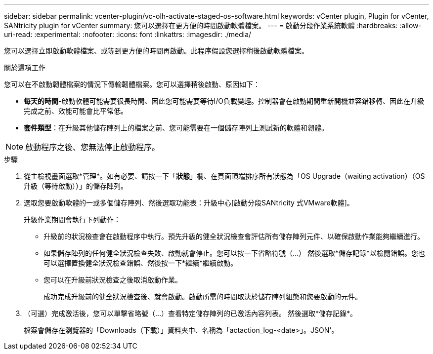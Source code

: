 ---
sidebar: sidebar 
permalink: vcenter-plugin/vc-olh-activate-staged-os-software.html 
keywords: vCenter plugin, Plugin for vCenter, SANtricity plugin for vCenter 
summary: 您可以選擇在更方便的時間啟動軟體檔案。 
---
= 啟動分段作業系統軟體
:hardbreaks:
:allow-uri-read: 
:experimental: 
:nofooter: 
:icons: font
:linkattrs: 
:imagesdir: ./media/


[role="lead"]
您可以選擇立即啟動軟體檔案、或等到更方便的時間再啟動。此程序假設您選擇稍後啟動軟體檔案。

.關於這項工作
您可以在不啟動韌體檔案的情況下傳輸韌體檔案。您可以選擇稍後啟動、原因如下：

* *每天的時間*-啟動軟體可能需要很長時間、因此您可能需要等待I/O負載變輕。控制器會在啟動期間重新開機並容錯移轉、因此在升級完成之前、效能可能會比平常低。
* *套件類型*：在升級其他儲存陣列上的檔案之前、您可能需要在一個儲存陣列上測試新的軟體和韌體。



NOTE: 啟動程序之後、您無法停止啟動程序。

.步驟
. 從主檢視畫面選取*管理*。如有必要、請按一下「*狀態*」欄、在頁面頂端排序所有狀態為「OS Upgrade（waiting activation）（OS升級（等待啟動））」的儲存陣列。
. 選取您要啟動軟體的一或多個儲存陣列、然後選取功能表：升級中心[啟動分段SANtricity 式VMware軟體]。
+
升級作業期間會執行下列動作：

+
** 升級前的狀況檢查會在啟動程序中執行。預先升級的健全狀況檢查會評估所有儲存陣列元件、以確保啟動作業能夠繼續進行。
** 如果儲存陣列的任何健全狀況檢查失敗、啟動就會停止。您可以按一下省略符號（…） 然後選取*儲存記錄*以檢閱錯誤。您也可以選擇置換健全狀況檢查錯誤、然後按一下*繼續*繼續啟動。
** 您可以在升級前狀況檢查之後取消啟動作業。
+
成功完成升級前的健全狀況檢查後、就會啟動。啟動所需的時間取決於儲存陣列組態和您要啟動的元件。



. （可選）完成激活後，您可以單擊省略號（…）查看特定儲存陣列的已激活內容列表。 然後選取*儲存記錄*。
+
檔案會儲存在瀏覽器的「Downloads（下載）」資料夾中、名稱為「actaction_log-<date>」。JSON'。


